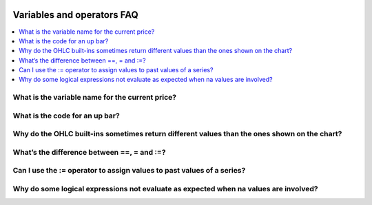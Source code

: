 .. _PageVariablesAndOperatorsFaq:

.. image:: /images/Pine_Script_logo.svg
   :alt: Pine Script™ logo
   :target: https://www.tradingview.com/pine-script-docs/en/v5/Introduction.html
   :align: right
   :width: 100
   :height: 100


Variables and operators FAQ
===========================


.. contents:: :local:
    :depth: 3



What is the variable name for the current price?
------------------------------------------------



What is the code for an up bar?
-------------------------------



Why do the OHLC built-ins sometimes return different values than the ones shown on the chart?
---------------------------------------------------------------------------------------------



What’s the difference between ==, = and :=?
-------------------------------------------



Can I use the := operator to assign values to past values of a series?
----------------------------------------------------------------------



Why do some logical expressions not evaluate as expected when na values are involved?
-------------------------------------------------------------------------------------




.. image:: /images/TradingView-Logo-Block.svg
    :width: 200px
    :align: center
    :target: https://www.tradingview.com/